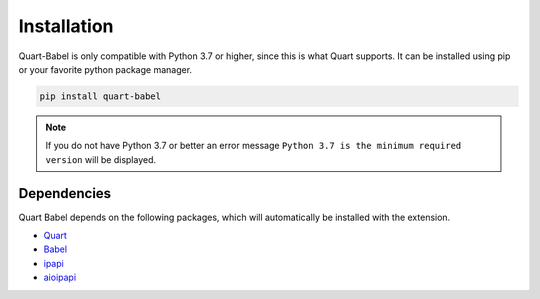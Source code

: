 .. _installation:

============
Installation
============

Quart-Babel is only compatible with Python 3.7 or higher, since this is 
what Quart supports. It can be installed using pip or your favorite python 
package manager.

.. code-block:: console

    pip install quart-babel

.. note::
    If you do not have Python 3.7 or better an error message ``Python 3.7
    is the minimum required version`` will be displayed.

Dependencies
------------

Quart Babel depends on the following packages, which will automatically
be installed with the extension.

- `Quart <https://quart.palletsprojects.com>`_
- `Babel <https://babel.pocoo.org/en/latest/>`_
- `ipapi <https://github.com/ipapi-co/ipapi-python>`_
- `aioipapi <https://github.com/espdev/aioipapi>`_
